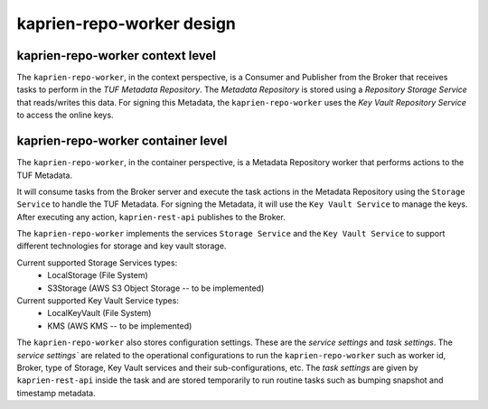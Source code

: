 kaprien-repo-worker design
===========================

kaprien-repo-worker context level
---------------------------------

The ``kaprien-repo-worker``, in the context perspective, is a Consumer and
Publisher from the Broker that receives tasks to perform in the
`TUF Metadata Repository`. The `Metadata Repository` is stored using a
*Repository Storage Service* that reads/writes this data. For signing
this Metadata, the ``kaprien-repo-worker`` uses the *Key Vault Repository
Service* to access the online keys.

.. uml:: ../../diagrams/kaprien-repo-worker-C1.puml


kaprien-repo-worker container level
-----------------------------------

The ``kaprien-repo-worker``, in the container perspective, is a Metadata
Repository worker that performs actions to the TUF Metadata.

It will consume tasks from the Broker server and execute the task actions in
the Metadata Repository using the ``Storage Service`` to handle the TUF
Metadata. For signing the Metadata, it will use the ``Key Vault Service`` to
manage the keys. After executing any action, ``kaprien-rest-api`` publishes to
the Broker.

The ``kaprien-repo-worker`` implements the services ``Storage Service`` and the
``Key Vault Service`` to support different technologies for storage and key
vault storage.

Current supported Storage Services types:
    - LocalStorage (File System)
    - S3Storage (AWS S3 Object Storage -- to be implemented)

Current supported Key Vault Service types:
    - LocalKeyVault (File System)
    - KMS (AWS KMS -- to be implemented)

The ``kaprien-repo-worker`` also stores configuration settings. These are the
`service settings` and `task settings`.
The `service settings`` are related to the operational configurations to run the
``kaprien-repo-worker`` such as worker id, Broker, type of Storage, Key
Vault services and their sub-configurations, etc.
The `task settings` are given by ``kaprien-rest-api`` inside the task and
are stored temporarily to run routine tasks such as bumping snapshot and
timestamp metadata.


.. uml:: ../../diagrams/kaprien-repo-worker-C2.puml
